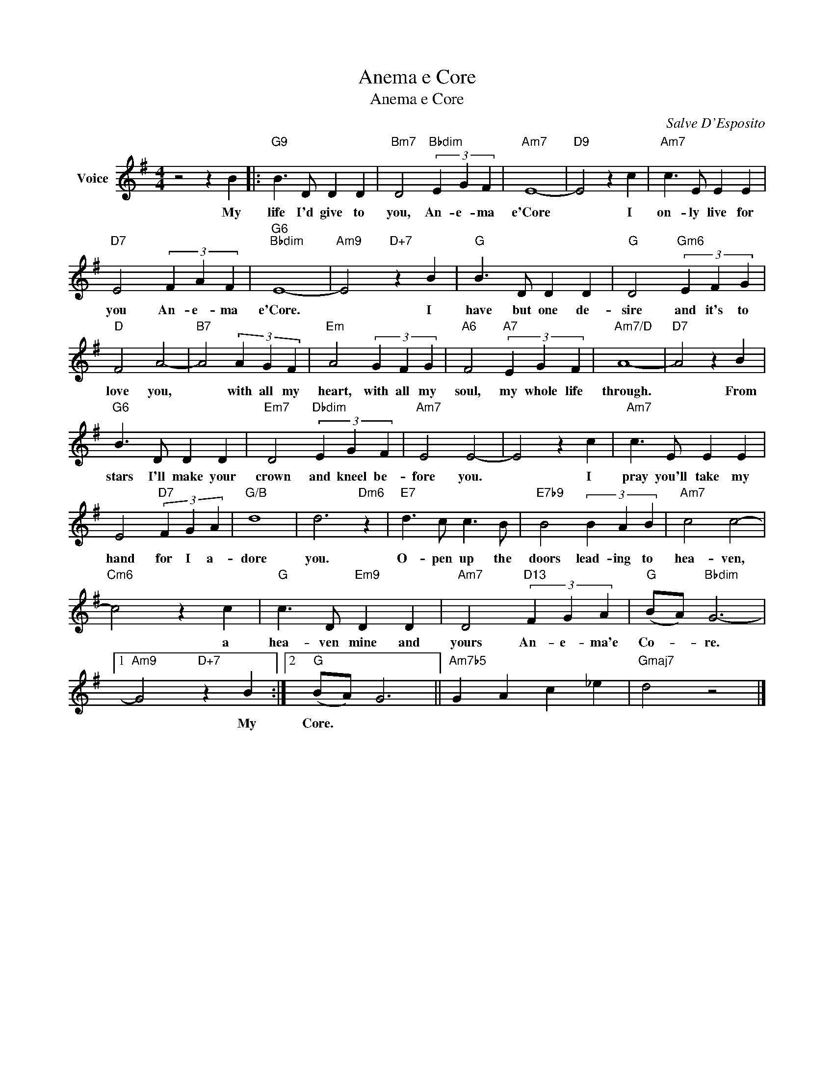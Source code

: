 X:1
T:Anema e Core
T:Anema e Core
C:Salve D'Esposito
Z:All Rights Reserved
L:1/4
M:4/4
K:G
V:1 treble nm="Voice"
%%MIDI program 52
V:1
 z2 z B |:"G9" B3/2 D/ D D |"Bm7" D2"Bbdim" (3E G F |"Am7" E4- |"D9" E2 z c |"Am7" c3/2 E/ E E | %6
w: My|life I'd give to|you, An- e- ma|e'Core|* I|on- ly live for|
"D7" E2 (3F A F |"G6""Bbdim" E4- |"Am9" E2"D+7" z B |"G" B3/2 D/ D D |"G" D2"Gm6" (3E F G | %11
w: you An- e- ma|e'Core.|* I|have but one de-|sire and it's to|
"D" F2 A2- |"B7" A2 (3A G F |"Em" A2 (3G F G |"A6" F2"A7" (3E G F |"Am7/D" A4- |"D7" A2 z B | %17
w: love you,|* with all my|heart, with all my|soul, my whole life|through.|* From|
"G6" B3/2 D/ D D |"Em7" D2"Dbdim" (3E G F |"Am7" E2 E2- | E2 z c |"Am7" c3/2 E/ E E | %22
w: stars I'll make your|crown and kneel be-|fore you.|* I|pray you'll take my|
 E2"D7" (3F G A |"G/B" d4 | d3"Dm6" z |"E7" d3/2 c/ c3/2 B/ |"E7b9" B2 (3B A B |"Am7" c2 c2- | %28
w: hand for I a-|dore|you.|O- pen up the|doors lead- ing to|hea- ven,|
"Cm6" c2 z c |"G" c3/2 D/"Em9" D D |"Am7" D2"D13" (3F G A |"G" (B/A/)"Bbdim" G3- |1 %32
w: * a|hea- ven mine and|yours An- e- ma'e|Co- * re.|
"Am9" G2"D+7" z B :|2"G" (B/A/) G3 ||"Am7b5" G A c _e |"Gmaj7" d2 z2 |] %36
w: * My|Core. * *|||

